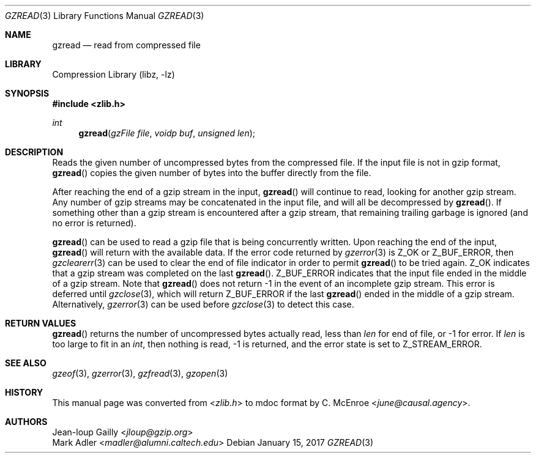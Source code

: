 .Dd January 15, 2017
.Dt GZREAD 3
.Os
.
.Sh NAME
.Nm gzread
.Nd read from compressed file
.
.Sh LIBRARY
.Lb libz
.
.Sh SYNOPSIS
.In zlib.h
.Ft int
.Fn gzread "gzFile file" "voidp buf" "unsigned len"
.
.Sh DESCRIPTION
Reads the given number of uncompressed bytes
from the compressed file.
If the input file
is not in gzip format,
.Fn gzread
copies the given number of bytes
into the buffer directly from the file.
.
.Pp
After reaching the end of a gzip stream
in the input,
.Fn gzread
will continue to read,
looking for another gzip stream.
Any number of gzip streams
may be concatenated in the input file,
and will all be decompressed by
.Fn gzread .
If something other than a gzip stream
is encountered after a gzip stream,
that remaining trailing garbage is ignored
(and no error is returned).
.
.Pp
.Fn gzread
can be used to read a gzip file
that is being concurrently written.
Upon reaching the end of the input,
.Fn gzread
will return with the available data.
If the error code returned by
.Xr gzerror 3
is
.Dv Z_OK
or
.Dv Z_BUF_ERROR ,
then
.Xr gzclearerr 3
can be used
to clear the end of file indicator
in order to permit
.Fn gzread
to be tried again.
.Dv Z_OK
indicates that a gzip stream was completed
on the last
.Fn gzread .
.Dv Z_BUF_ERROR
indicates that the input file
ended in the middle of a gzip stream.
Note that
.Fn gzread
does not return -1
in the event of an incomplete gzip stream.
This error is deferred until
.Xr gzclose 3 ,
which will return
.Dv Z_BUF_ERROR
if the last
.Fn gzread
ended in the middle of a gzip stream.
Alternatively,
.Xr gzerror 3
can be used before
.Xr gzclose 3
to detect this case.
.
.Sh RETURN VALUES
.Fn gzread
returns the number of uncompressed bytes actually read,
less than
.Fa len
for end of file,
or -1 for error.
If
.Fa len
is too large to fit in an
.Vt int ,
then nothing is read,
-1 is returned,
and the error state is set to
.Dv Z_STREAM_ERROR .
.
.Sh SEE ALSO
.Xr gzeof 3 ,
.Xr gzerror 3 ,
.Xr gzfread 3 ,
.Xr gzopen 3
.
.Sh HISTORY
This manual page was converted from
.In zlib.h
to mdoc format by
.An C. McEnroe Aq Mt june@causal.agency .
.
.Sh AUTHORS
.An Jean-loup Gailly Aq Mt jloup@gzip.org
.An Mark Adler Aq Mt madler@alumni.caltech.edu
